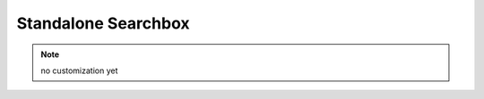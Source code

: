 .. _Customization_Custo_Initialization_Standalone_Searchbox:

********************
Standalone Searchbox
********************

.. note:: no customization yet